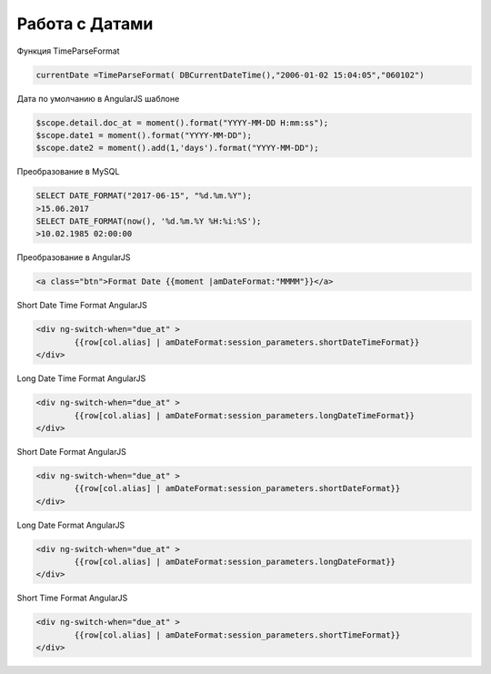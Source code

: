 Работа с Датами
=========================
Функция TimeParseFormat

.. code-block:: lua

	currentDate =TimeParseFormat( DBCurrentDateTime(),"2006-01-02 15:04:05","060102")

Дата по умолчанию в AngularJS шаблоне

.. code-block:: javascript

	$scope.detail.doc_at = moment().format("YYYY-MM-DD H:mm:ss");
	$scope.date1 = moment().format("YYYY-MM-DD");
	$scope.date2 = moment().add(1,'days').format("YYYY-MM-DD");
	
Преобразование в MySQL

.. code-block:: sql

	SELECT DATE_FORMAT("2017-06-15", "%d.%m.%Y");
	>15.06.2017
	SELECT DATE_FORMAT(now(), '%d.%m.%Y %H:%i:%S');
	>10.02.1985 02:00:00
	

Преобразование в AngularJS

.. code-block:: html

	<a class="btn">Format Date {{moment |amDateFormat:"MMMM"}}</a>
	
Short Date Time Format AngularJS

.. code-block:: html

	<div ng-switch-when="due_at" >
		{{row[col.alias] | amDateFormat:session_parameters.shortDateTimeFormat}}        
	</div>	
	
	
Long Date Time Format AngularJS

.. code-block:: html

	<div ng-switch-when="due_at" >
		{{row[col.alias] | amDateFormat:session_parameters.longDateTimeFormat}}        
	</div>		
	
	
Short Date Format AngularJS

.. code-block:: html

	<div ng-switch-when="due_at" >
		{{row[col.alias] | amDateFormat:session_parameters.shortDateFormat}}        
	</div>	

Long Date Format AngularJS

.. code-block:: html

	<div ng-switch-when="due_at" >
		{{row[col.alias] | amDateFormat:session_parameters.longDateFormat}}        
	</div>
	
	
Short Time Format AngularJS

.. code-block:: html

	<div ng-switch-when="due_at" >
		{{row[col.alias] | amDateFormat:session_parameters.shortTimeFormat}}        
	</div>
	
